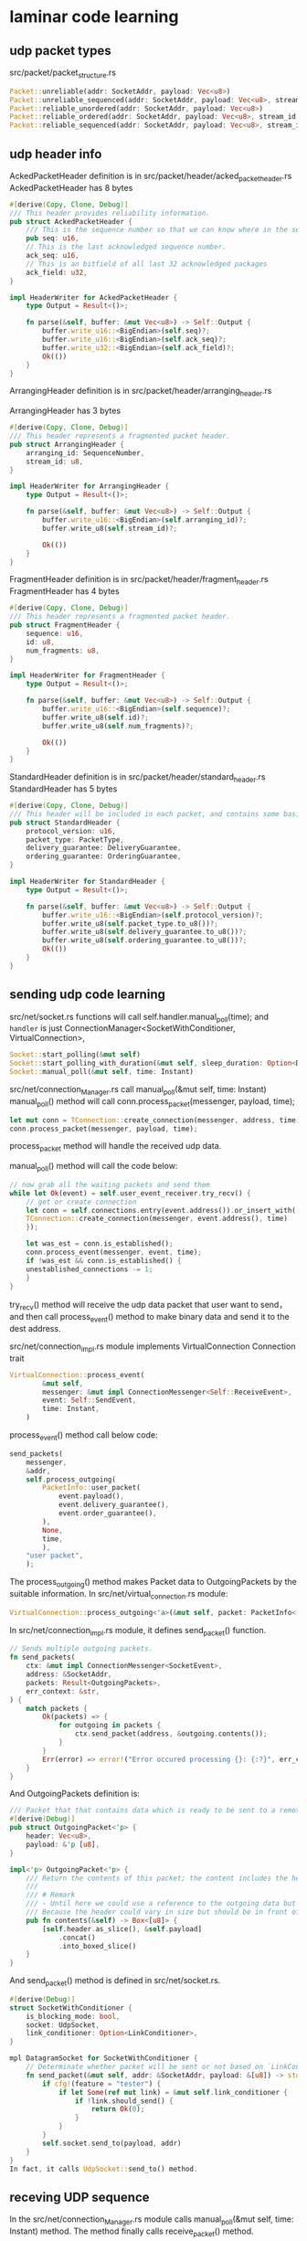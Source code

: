 * laminar code learning
:PROPERTIES:
:CUSTOM_ID: laminar-code-learning
:END:
** udp packet types
:PROPERTIES:
:CUSTOM_ID: udp-packet-types
:END:
src/packet/packet_structure.rs

#+begin_src rust
Packet::unreliable(addr: SocketAddr, payload: Vec<u8>)
Packet::unreliable_sequenced(addr: SocketAddr, payload: Vec<u8>, stream_id: Option<u8>)
Packet::reliable_unordered(addr: SocketAddr, payload: Vec<u8>)
Packet::reliable_ordered(addr: SocketAddr, payload: Vec<u8>, stream_id: Option<u8>)
Packet::reliable_sequenced(addr: SocketAddr, payload: Vec<u8>, stream_id: Option<u8>)
#+end_src

** udp header info
:PROPERTIES:
:CUSTOM_ID: udp-header-info
:END:
AckedPacketHeader definition is in
src/packet/header/acked_packet_header.rs AckedPacketHeader has 8 bytes

#+begin_src rust
#[derive(Copy, Clone, Debug)]
/// This header provides reliability information.
pub struct AckedPacketHeader {
    /// This is the sequence number so that we can know where in the sequence of packages this packet belongs.
    pub seq: u16,
    // This is the last acknowledged sequence number.
    ack_seq: u16,
    // This is an bitfield of all last 32 acknowledged packages
    ack_field: u32,
}

impl HeaderWriter for AckedPacketHeader {
    type Output = Result<()>;

    fn parse(&self, buffer: &mut Vec<u8>) -> Self::Output {
        buffer.write_u16::<BigEndian>(self.seq)?;
        buffer.write_u16::<BigEndian>(self.ack_seq)?;
        buffer.write_u32::<BigEndian>(self.ack_field)?;
        Ok(())
    }
}
#+end_src

ArrangingHeader definition is in src/packet/header/arranging_header.rs

ArrangingHeader has 3 bytes

#+begin_src rust
#[derive(Copy, Clone, Debug)]
/// This header represents a fragmented packet header.
pub struct ArrangingHeader {
    arranging_id: SequenceNumber,
    stream_id: u8,
}

impl HeaderWriter for ArrangingHeader {
    type Output = Result<()>;

    fn parse(&self, buffer: &mut Vec<u8>) -> Self::Output {
        buffer.write_u16::<BigEndian>(self.arranging_id)?;
        buffer.write_u8(self.stream_id)?;

        Ok(())
    }
}
#+end_src

FragmentHeader definition is in src/packet/header/fragment_header.rs
FragmentHeader has 4 bytes

#+begin_src rust
#[derive(Copy, Clone, Debug)]
/// This header represents a fragmented packet header.
pub struct FragmentHeader {
    sequence: u16,
    id: u8,
    num_fragments: u8,
}

impl HeaderWriter for FragmentHeader {
    type Output = Result<()>;

    fn parse(&self, buffer: &mut Vec<u8>) -> Self::Output {
        buffer.write_u16::<BigEndian>(self.sequence)?;
        buffer.write_u8(self.id)?;
        buffer.write_u8(self.num_fragments)?;

        Ok(())
    }
}
#+end_src

StandardHeader definition is in src/packet/header/standard_header.rs
StandardHeader has 5 bytes

#+begin_src rust
#[derive(Copy, Clone, Debug)]
/// This header will be included in each packet, and contains some basic information.
pub struct StandardHeader {
    protocol_version: u16,
    packet_type: PacketType,
    delivery_guarantee: DeliveryGuarantee,
    ordering_guarantee: OrderingGuarantee,
}

impl HeaderWriter for StandardHeader {
    type Output = Result<()>;

    fn parse(&self, buffer: &mut Vec<u8>) -> Self::Output {
        buffer.write_u16::<BigEndian>(self.protocol_version)?;
        buffer.write_u8(self.packet_type.to_u8())?;
        buffer.write_u8(self.delivery_guarantee.to_u8())?;
        buffer.write_u8(self.ordering_guarantee.to_u8())?;
        Ok(())
    }
}
#+end_src

** sending udp code learning
:PROPERTIES:
:CUSTOM_ID: sending-udp-code-learning
:END:
src/net/socket.rs functions will call self.handler.manual_poll(time);
and =handler= is just ConnectionManager<SocketWithConditioner,
VirtualConnection>,

#+begin_src rust
Socket::start_polling(&mut self)
Socket::start_polling_with_duration(&mut self, sleep_duration: Option<Duration>)
Socket::manual_poll(&mut self, time: Instant)
#+end_src

src/net/connection_Manager.rs call manual_poll(&mut self, time: Instant)
manual_poll() method will call conn.process_packet(messenger, payload,
time);

#+begin_src rust
let mut conn = TConnection::create_connection(messenger, address, time);
conn.process_packet(messenger, payload, time);
#+end_src

process_packet method will handle the received udp data.

manual_poll() method will call the code below:

#+begin_src rust
// now grab all the waiting packets and send them
while let Ok(event) = self.user_event_receiver.try_recv() {
    // get or create connection
    let conn = self.connections.entry(event.address()).or_insert_with(|| {
    TConnection::create_connection(messenger, event.address(), time)
    });

    let was_est = conn.is_established();
    conn.process_event(messenger, event, time);
    if !was_est && conn.is_established() {
    unestablished_connections -= 1;
    }
}
#+end_src

try_recv() method will receive the udp data packet that user want to
send，and then call process_event() method to make binary data and send
it to the dest address.

src/net/connection_impl.rs module implements VirtualConnection
Connection trait

#+begin_src rust
VirtualConnection::process_event(
        &mut self,
        messenger: &mut impl ConnectionMessenger<Self::ReceiveEvent>,
        event: Self::SendEvent,
        time: Instant,
    )
#+end_src

process_event() method call below code:

#+begin_src rust
send_packets(
    messenger,
    &addr,
    self.process_outgoing(
        PacketInfo::user_packet(
            event.payload(),
            event.delivery_guarantee(),
            event.order_guarantee(),
        ),
        None,
        time,
        ),
    "user packet",
    );
#+end_src

The process_outgoing() method makes Packet data to OutgoingPackets by
the suitable information. In src/net/virtual_connection.rs module:

#+begin_src rust
VirtualConnection::process_outgoing<'a>(&mut self, packet: PacketInfo<'a>, last_item_identifier: Option<SequenceNumber>, time: Instant)
#+end_src

In src/net/connection_impl.rs module, it defines send_packet() function.

#+begin_src rust
// Sends multiple outgoing packets.
fn send_packets(
    ctx: &mut impl ConnectionMessenger<SocketEvent>,
    address: &SocketAddr,
    packets: Result<OutgoingPackets>,
    err_context: &str,
) {
    match packets {
        Ok(packets) => {
            for outgoing in packets {
                ctx.send_packet(address, &outgoing.contents());
            }
        }
        Err(error) => error!("Error occured processing {}: {:?}", err_context, error),
    }
}
#+end_src

And OutgoingPackets definition is:

#+begin_src rust
/// Packet that that contains data which is ready to be sent to a remote endpoint.
#[derive(Debug)]
pub struct OutgoingPacket<'p> {
    header: Vec<u8>,
    payload: &'p [u8],
}

impl<'p> OutgoingPacket<'p> {
    /// Return the contents of this packet; the content includes the header and payload bytes.
    ///
    /// # Remark
    /// - Until here we could use a reference to the outgoing data but here we need to do a hard copy.
    /// Because the header could vary in size but should be in front of the payload provided by the user.
    pub fn contents(&self) -> Box<[u8]> {
        [self.header.as_slice(), &self.payload]
            .concat()
            .into_boxed_slice()
    }
}
#+end_src

And send_packet() method is defined in src/net/socket.rs.

#+begin_src rust
#[derive(Debug)]
struct SocketWithConditioner {
    is_blocking_mode: bool,
    socket: UdpSocket,
    link_conditioner: Option<LinkConditioner>,
}

mpl DatagramSocket for SocketWithConditioner {
    // Determinate whether packet will be sent or not based on `LinkConditioner` if enabled.
    fn send_packet(&mut self, addr: &SocketAddr, payload: &[u8]) -> std::io::Result<usize> {
        if cfg!(feature = "tester") {
            if let Some(ref mut link) = &mut self.link_conditioner {
                if !link.should_send() {
                    return Ok(0);
                }
            }
        }
        self.socket.send_to(payload, addr)
    }
}
In fact, it calls UdpSocket::send_to() method.
#+end_src

** receving UDP sequence
:PROPERTIES:
:CUSTOM_ID: receving-udp-sequence
:END:
In the src/net/connection_Manager.rs module calls manual_poll(&mut self,
time: Instant) method. The method finally calls receive_packet() method.

#+begin_src rust
ConnectionManager::manual_poll(&mut self, time: Instant) {
...
let messenger = &mut self.messenger;

        // first we pull all newly arrived packets and handle them
        loop {
            match messenger
                .socket
                .receive_packet(self.receive_buffer.as_mut())
            {
                Ok((payload, address)) => {
                    if let Some(conn) = self.connections.get_mut(&address) {
                        let was_est = conn.is_established();
                        conn.process_packet(messenger, payload, time);
                        if !was_est && conn.is_established() {
                            unestablished_connections -= 1;
                        }
                    } else {
                        let mut conn = TConnection::create_connection(messenger, address, time);
                        conn.process_packet(messenger, payload, time);

                        // We only allow a maximum amount number of unestablished connections to bet created
                        // from inbound packets to prevent packet flooding from allocating unbounded memory.
                        if unestablished_connections < self.max_unestablished_connections as usize {
                            self.connections.insert(address, conn);
                            unestablished_connections += 1;
                        }
                    }
                }
                Err(e) => {
                    if e.kind() != std::io::ErrorKind::WouldBlock {
                        error!("Encountered an error receiving data: {:?}", e);
                    }
                    break;
                }
            }
            // prevent from blocking, break after receiving first packet
            if messenger.socket.is_blocking_mode() {
                break;
            }
        }
...
}
#+end_src

And receive_packet() is defined in src/net/socket.rs file.

#+begin_src rust
#[derive(Debug)]
struct SocketWithConditioner {
    is_blocking_mode: bool,
    socket: UdpSocket,
    link_conditioner: Option<LinkConditioner>,
}

impl SocketWithConditioner {
fn receive_packet<'a>(
        &mut self,
        buffer: &'a mut [u8],
    ) -> std::io::Result<(&'a [u8], SocketAddr)> {
        self.socket
            .recv_from(buffer)
            .map(move |(recv_len, address)| (&buffer[..recv_len], address))
    }
}
#+end_src

In fact it call UdpSocket::recv_from() method.

** fragment packet code
:PROPERTIES:
:CUSTOM_ID: fragment-packet-code
:END:
In the src/infrastructure/fragmenter.rs

#+begin_src rust
impl Fragmentation {
    /// Splits the given payload into fragments and write those fragments to the passed packet data.
    pub fn spit_into_fragments<'a>(payload: &'a [u8], config: &Config) -> Result<Vec<&'a [u8]>> {
        let mut fragments = Vec::new();

        let payload_length = payload.len() as u16;
        let num_fragments =
            // Safe cast max fragments is u8
            Fragmentation::fragments_needed(payload_length, config.fragment_size) as u8;

        if num_fragments > config.max_fragments {
            return Err(FragmentErrorKind::ExceededMaxFragments.into());
        }

        for fragment_id in 0..num_fragments {
            // get start and end position of buffer
            let start_fragment_pos = u16::from(fragment_id) * config.fragment_size;
            let mut end_fragment_pos = (u16::from(fragment_id) + 1) * config.fragment_size;

            // If remaining buffer fits int one packet just set the end position to the length of the packet payload.
            if end_fragment_pos > payload_length {
                end_fragment_pos = payload_length;
            }

            // get specific slice of data for fragment
            let fragment_data = &payload[start_fragment_pos as usize..end_fragment_pos as usize];

            fragments.push(fragment_data);
        }

        Ok(fragments)
    }
}
#+end_src

** make the fragment packet into a complete packet
:PROPERTIES:
:CUSTOM_ID: make-the-fragment-packet-into-a-complete-packet
:END:
#+begin_src rust
impl Fragmentation {

    /// Reads fragment data and return the complete packet when all fragments are received.
    pub fn handle_fragment(
        &mut self,
        fragment_header: FragmentHeader,
        fragment_payload: &[u8],
        acked_header: Option<AckedPacketHeader>,
    ) -> Result<Option<(Vec<u8>, AckedPacketHeader)>> {
        // read fragment packet

        self.create_fragment_if_not_exists(fragment_header);

        let num_fragments_received;
        let num_fragments_total;
        let sequence;
        let total_buffer;

        {
            // get entry of previous received fragments
            let reassembly_data = match self.fragments.get_mut(fragment_header.sequence()) {
                Some(val) => val,
                None => return Err(FragmentErrorKind::CouldNotFindFragmentById.into()),
            };

            // got the data
            if reassembly_data.num_fragments_total != fragment_header.fragment_count() {
                return Err(FragmentErrorKind::FragmentWithUnevenNumberOfFragments.into());
            }

            if usize::from(fragment_header.id()) >= reassembly_data.fragments_received.len() {
                return Err(FragmentErrorKind::ExceededMaxFragments.into());
            }

            if reassembly_data.fragments_received[usize::from(fragment_header.id())] {
                return Err(FragmentErrorKind::AlreadyProcessedFragment.into());
            }

            // increase number of received fragments and set the specific fragment to received
            reassembly_data.num_fragments_received += 1;
            reassembly_data.fragments_received[usize::from(fragment_header.id())] = true;

            // add the payload from the fragment to the buffer whe have in cache
            reassembly_data.buffer.write_all(&*fragment_payload)?;

            if let Some(acked_header) = acked_header {
                if reassembly_data.acked_header.is_none() {
                    reassembly_data.acked_header = Some(acked_header);
                } else {
                    return Err(FragmentErrorKind::MultipleAckHeaders.into());
                }
            }

            num_fragments_received = reassembly_data.num_fragments_received;
            num_fragments_total = reassembly_data.num_fragments_total;
            sequence = reassembly_data.sequence as u16;
            total_buffer = reassembly_data.buffer.clone();
        }

        // if we received all fragments then remove entry and return the total received bytes.
        if num_fragments_received == num_fragments_total {
            let sequence = sequence as u16;
            if let Some(mut reassembly_data) = self.fragments.remove(sequence) {
                if reassembly_data.acked_header.is_none() {
                    return Err(FragmentErrorKind::MissingAckHeader.into());
                }

                let acked_header = reassembly_data.acked_header.take().unwrap();
                return Ok(Some((total_buffer, acked_header)));
            } else {
                return Err(FragmentErrorKind::CouldNotFindFragmentById.into());
            }
        }

        Ok(None)
    }
}
#+end_src

** confirm receiving
:PROPERTIES:
:CUSTOM_ID: confirm-receiving
:END:
in the src/net/virtual_connection.rs module:

#+begin_src rust
impl VirtualConnection {
/// Processes the incoming data and returns a packet once the data is complete.
    pub fn process_incoming(
        &mut self,
        received_data: &[u8],
        time: Instant,
    ) -> Result<IncomingPackets> {
    ...
    match self.fragmentation.handle_fragment(
                            fragment_header,
                            &payload,
                            acked_header,
                        ) {
                            Ok(Some((payload, acked_header))) => {
                                self.congestion_handler
                                    .process_incoming(acked_header.sequence());
                                self.acknowledge_handler.process_incoming(
                                    acked_header.sequence(),
                                    acked_header.ack_seq(),
                                    acked_header.ack_field(),
                                );
    ...
    }
}
#+end_src

It calls src/infrastructure/acknowledge.rs module process_incoming()
method.

#+begin_src rust
impl AcknowledgmentHandler {
    /// Process the incoming sequence number.
    ///
    /// - Acknowledge the incoming sequence number
    /// - Update dropped packets
    pub fn process_incoming(
        &mut self,
        remote_seq_num: u16,
        remote_ack_seq: u16,
        mut remote_ack_field: u32,
    ) {
        // ensure that `self.remote_ack_sequence_num` is always increasing (with wrapping)
        if sequence_greater_than(remote_ack_seq, self.remote_ack_sequence_num) {
            self.remote_ack_sequence_num = remote_ack_seq;
        }

        self.received_packets
            .insert(remote_seq_num, ReceivedPacket {});

        // the current `remote_ack_seq` was (clearly) received so we should remove it
        self.sent_packets.remove(&remote_ack_seq);

        // The `remote_ack_field` is going to include whether or not the past 32 packets have been
        // received successfully. If so, we have no need to resend old packets.
        for i in 1..=REDUNDANT_PACKET_ACKS_SIZE {
            let ack_sequence = remote_ack_seq.wrapping_sub(i);
            if remote_ack_field & 1 == 1 {
                self.sent_packets.remove(&ack_sequence);
            }
            remote_ack_field >>= 1;
        }
    }

    /// Returns a `Vec` of packets we believe have been dropped.
    pub fn dropped_packets(&mut self) -> Vec<SentPacket> {
        let mut sent_sequences: Vec<SequenceNumber> = self.sent_packets.keys().cloned().collect();
        sent_sequences.sort_unstable();

        let remote_ack_sequence = self.remote_ack_sequence_num;
        sent_sequences
            .into_iter()
            .filter(|s| {
                if sequence_less_than(*s, remote_ack_sequence) {
                    remote_ack_sequence.wrapping_sub(*s) > REDUNDANT_PACKET_ACKS_SIZE
                } else {
                    false
                }
            })
            .flat_map(|s| self.sent_packets.remove(&s))
            .collect()
    }
}
#+end_src

And that extra info is saved while sending the fragment packet.

It is mainly calling src/infrastructure/acknowledge.rs module
process_outgoing() method.

#+begin_src rust
impl AcknowledgmentHandler {
        /// Enqueues the outgoing packet for acknowledgment.
    pub fn process_outgoing(
        &mut self,
        packet_type: PacketType,
        payload: &[u8],
        ordering_guarantee: OrderingGuarantee,
        item_identifier: Option<SequenceNumber>,
    ) {
        self.sent_packets.insert(
            self.sequence_number,
            SentPacket {
                packet_type,
                payload: Box::from(payload),
                ordering_guarantee,
                item_identifier,
            },
        );

        // bump the local sequence number for the next outgoing packet
        self.sequence_number = self.sequence_number.wrapping_add(1);
    }
}
#+end_src

In the src/net/virtual_connection.rs module，it calls the
process_outgoing() method.

#+begin_src rust
impl VirtualConnection {
    /// Pre-processes the given buffer to be sent over the network.
    pub fn process_outgoing<'a>(
        &mut self,
        packet: PacketInfo<'a>,
        last_item_identifier: Option<SequenceNumber>,
        time: Instant,
    ) -> Result<OutgoingPackets<'a>> {
    ...
    self.acknowledge_handler.process_outgoing(
        packet.packet_type,
        packet.payload,
        packet.ordering,
        item_identifier_value,
    );
    ...
    }
}
#+end_src

** resend by timeout
:PROPERTIES:
:CUSTOM_ID: resend-by-timeout
:END:
In the src/net/connection_impl.rs module, update() method implement the
resend code logic.

#+begin_src rust
impl Connection for VirtualConnection {
        /// Processes various connection-related tasks: resend dropped packets, send heartbeat packet, etc...
    /// This function gets called very frequently.
    fn update(
        &mut self,
        messenger: &mut impl ConnectionMessenger<Self::ReceiveEvent>,
        time: Instant,
    ) {
        // resend dropped packets
        for dropped in self.gather_dropped_packets() {
            let packets = self.process_outgoing(
                PacketInfo {
                    packet_type: dropped.packet_type,
                    payload: &dropped.payload,
                    // because a delivery guarantee is only sent with reliable packets
                    delivery: DeliveryGuarantee::Reliable,
                    // this is stored with the dropped packet because they could be mixed
                    ordering: dropped.ordering_guarantee,
                },
                dropped.item_identifier,
                time,
            );
            send_packets(messenger, &self.remote_address, packets, "dropped packets");
        }

        // send heartbeat packets if required
        if self.is_established() {
            if let Some(heartbeat_interval) = messenger.config().heartbeat_interval {
                let addr = self.remote_address;
                if self.last_sent(time) >= heartbeat_interval {
                    send_packets(
                        messenger,
                        &addr,
                        self.process_outgoing(PacketInfo::heartbeat_packet(&[]), None, time),
                        "heatbeat packet",
                    );
                }
            }
        }
    }
}
#+end_src

The send_packets() method is analyzed above, it is just send the binary
data method.

In the src/net/connection_Manager.rs module，the manual_polling() method
calls the method:

#+begin_src rust
impl<TSocket: DatagramSocket, TConnection: Connection> ConnectionManager<TSocket, TConnection> {
    /// Processes any inbound/outbound packets and events.
    /// Processes connection specific logic for active connections.
    /// Removes dropped connections from active connections list.
    pub fn manual_poll(&mut self, time: Instant) {
        ...
        // update all connections
        for conn in self.connections.values_mut() {
            conn.update(messenger, time);
        }
        ...
    }
}
#+end_src

** avoid udp data traffic
:PROPERTIES:
:CUSTOM_ID: avoid-udp-data-traffic
:END:
in the src/net/connection_Manager.rs module，manual_polling() method
sets limit of the connection number.

#+begin_src rust
impl<TSocket: DatagramSocket, TConnection: Connection> ConnectionManager<TSocket, TConnection> {
    /// Processes any inbound/outbound packets and events.
    /// Processes connection specific logic for active connections.
    /// Removes dropped connections from active connections list.
    pub fn manual_poll(&mut self, time: Instant) {
        let mut unestablished_connections = self.unestablished_connection_count();
        ...
        let mut conn = TConnection::create_connection(messenger, address, time);
        conn.process_packet(messenger, payload, time);

        // We only allow a maximum amount number of unestablished connections to bet created
        // from inbound packets to prevent packet flooding from allocating unbounded memory.
        if unestablished_connections < self.max_unestablished_connections as usize {
            self.connections.insert(address, conn);
            unestablished_connections += 1;
        }
    }
}
#+end_src
